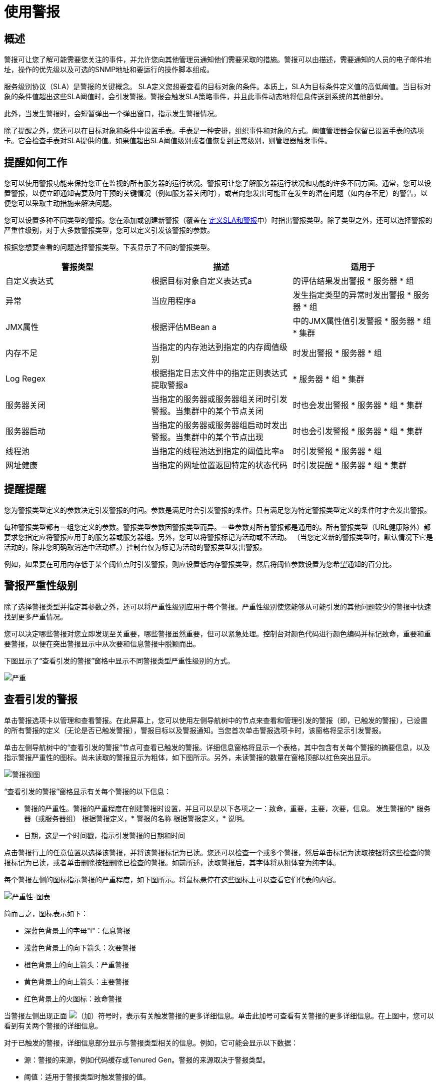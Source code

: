 = 使用警报

== 概述

警报可让您了解可能需要您关注的事件，并允许您向其他管理员通知他们需要采取的措施。警报可以由描述，需要通知的人员的电子邮件地址，操作的优先级以及可选的SNMP地址和要运行的操作脚本组成。

服务级别协议（SLA）是警报的关键概念。 SLA定义您想要查看的目标对象的条件。本质上，SLA为目标条件定义值的高低阈值。当目标对象的条件值超出这些SLA阈值时，会引发警报。警报会触发SLA策略事件，并且此事件动态地将信息传送到系统的其他部分。

此外，当发生警报时，会短暂弹出一个弹出窗口，指示发生警报情况。

除了提醒之外，您还可以在目标对象和条件中设置手表。手表是一种安排，组织事件和对象的方式。阈值管理器会保留已设置手表的选项卡。它会检查手表对SLA提供的值。如果值超出SLA阈值级别或者值恢复到正常级别，则管理器触发事件​​。

== 提醒如何工作

您可以使用警报功能来保持您正在监视的所有服务器的运行状况。警报可让您了解服务器运行状况和功能的许多不同方面。通常，您可以设置警报，以便立即通知需要及时干预的关键情况（例如服务器关闭时），或者向您发出可能正在发生的潜在问题（如内存不足）的警告，以便您可以采取主动措施来解决问题。

您可以设置多种不同类型的警报。您在添加或创建新警报（覆盖在 link:/mule-management-console/v/3.5/defining-slas-and-alerts[定义SLA和警报]中）时指出警报类型。除了类型之外，还可以选择警报的严重性级别，对于大多数警报类型，您可以定义引发该警报的参数。

根据您想要查看的问题选择警报类型。下表显示了不同的警报类型。

[%header,cols="34,33,33"]
|===
|警报类型 |描述 |适用于
|自定义表达式 |根据目标对象自定义表达式a |
的评估结果发出警报
* 服务器
* 组

|异常 |当应用程序a |
发生指定类型的异常时发出警报
* 服务器
* 组

| JMX属性 |根据评估MBean a |
中的JMX属性值引发警报
* 服务器
* 组
* 集群

|内存不足 |当指定的内存池达到指定的内存阈值级别|
时发出警报
* 服务器
* 组

| Log Regex  |根据指定日志文件中的指定正则表达式提取警报a |
* 服务器
* 组
* 集群

|服务器关闭 |当指定的服务器或服务器组关闭时引发警报。当集群中的某个节点关闭|
时也会发出警报
* 服务器
* 组
* 集群

|服务器启动 |当指定的服务器或服务器组启动时发出警报。当集群中的某个节点出现|
时也会引发警报
* 服务器
* 组
* 集群

|线程池 |当指定的线程池达到指定的阈值比率a |
时引发警报
* 服务器
* 组

|网址健康 |当指定的网址位置返回特定的状态代码|
时引发提醒
* 服务器
* 组
* 集群

|===

== 提醒提醒

您为警报类型定义的参数决定引发警报的时间。参数是满足时会引发警报的条件。只有满足您为特定警报类型定义的条件时才会发出警报。

每种警报类型都有一组您定义的参数。警报类型参数因警报类型而异。一些参数对所有警报都是通用的。所有警报类型（URL健康除外）都要求您指定应将警报应用于的服务器或服务器组。另外，您可以将警报标记为活动或不活动。 （当您定义新的警报类型时，默认情况下它是活动的，除非您明确取消选中活动框。）控制台仅为标记为活动的警报类型发出警报。

例如，如果要在可用内存低于某个阈值点时引发警报，则应设置低内存警报类型，然后将阈值参数设置为您希望通知的百分比。

== 警报严重性级别

除了选择警报类型并指定其参数之外，还可以将严重性级别应用于每个警报。严重性级别使您能够从可能引发的其他问题较少的警报中快速找到更多严重情况。

您可以决定哪些警报对您立即发现至关重要，哪些警报虽然重要，但可以紧急处理。控制台对颜色代码进行颜色编码并标记致命，重要和重要警报，以便在突出警报显示中从次要和信息警报中脱颖而出。

下图显示了“查看引发的警报”窗格中显示不同警报类型严重性级别的方式。

image:severity.png[严重]

== 查看引发的警报

单击警报选项卡以管理和查看警报。在此屏幕上，您可以使用左侧导航树中的节点来查看和管理引发的警报（即，已触发的警报），已设置的所有警报的定义（无论是否已触发警报），警报目标以及警报通知。当您首次单击警报选项卡时，该窗格将显示引发警报。

单击左侧导航树中的“查看引发的警报”节点可查看已触发的警报。详细信息窗格将显示一个表格，其中包含有关每个警报的摘要信息，以及指示警报严重性的图标。尚未读取的警报显示为粗体，如下图所示。另外，未读警报的数量在窗格顶部以红色突出显示。

image:alerts-view.png[警报视图]

“查看引发的警报”窗格显示有关每个警报的以下信息：

* 警报的严重性。警报的严重程度在创建警报时设置，并且可以是以下各项之一：致命，重要，主要，次要，信息。
发生警报的* 服务器（或服务器组）
根据警报定义，* 警报的名称
根据警报定义，* 说明。
* 日期，这是一个时间戳，指示引发警报的日期和时间

点击警报行上的任意位置以选择该警报，并将该警报标记为已读。您还可以检查一个或多个警报，然后单击标记为读取按钮将这些检查的警报标记为已读，或者单击删除按钮删除已检查的警报。如前所述，读取警报后，其字体将从粗体变为纯字体。

每个警报左侧的图标指示警报的严重程度，如下图所示。将鼠标悬停在这些图标上可以查看它们代表的内容。

image:severity-chart.png[严重性-图表] +

简而言之，图标表示如下：

* 深蓝色背景上的字母"i"：信息警报
* 浅蓝色背景上的向下箭头：次要警报
* 橙色背景上的向上箭头：严重警报
* 黄色背景上的向上箭头：主要警报
* 红色背景上的火图标：致命警报

当警报左侧出现正面 image:add.png[（加）]符号时，表示有关触发警报的更多详细信息。单击此加号可查看有关警报的更多详细信息。在上图中，您可以看到有关两个警报的详细信息。

对于已触发的警报，详细信息部分显示与警报类型相关的信息。例如，它可能会显示以下数据：

* 源：警报的来源，例如代码缓存或Tenured Gen。警报的来源取决于警报类型。
* 阈值：适用于警报类型时触发警报的值。
* 实际值：触发警报的实际值。
* 触发时间：警报触发的次数。
* 网址：适用于URL健康警报
* 消息：错误消息，如果URL健康警报

您可能会同时显示多个警报的这些详细信息。单击减号以关闭警报的这些附加详细信息。

=== 新的提醒通知

警报屏幕在顶部以红色显示一条消息，通知您尚未读取的警报数量。有关未读警报的通知显示在所有控制台窗格的顶部。另外，当一个警报被触发时，会弹出一个简短的提示，指示已触发的警报。无论您当前正在查看的控制台窗格如何，您都会看到此弹出窗口。假设您尚未查看该警报，新警报还会增加未读警报计数器。除了递增计数器之外，还会显示一条注释，指出刚刚添加的新警报的数量。

单击下图中红色圈出的未读警报通知，打开窗格查看警报。 +
  image:alerts-unread-notice.png[提醒未读通知书]

显示提示警报的窗格打开时，请注意，任何未读警报都以粗体显示在窗格顶部。已经读取的警报在窗格底部以普通字体显示，并且未读警报的计数器递减。还记录了新增警报的数量。点击提醒即可阅读。
